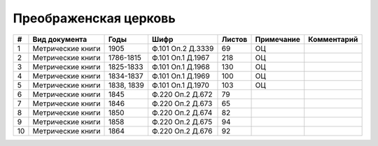 
.. Church datasheet RST template
.. Autogenerated by cfp-sphinx.py

.. index:: Преображенская церковь

Преображенская церковь
======================

.. list-table::
   :header-rows: 1

   * - #
     - Вид документа
     - Годы
     - Шифр
     - Листов
     - Примечание
     - Комментарий

   * - 1
     - Метрические книги
     - 1905
     - Ф.101 Оп.2 Д.3339
     - 69
     - ОЦ
     - 
   * - 2
     - Метрические книги
     - 1786-1815
     - Ф.101 Оп.1 Д.1967
     - 218
     - ОЦ
     - 
   * - 3
     - Метрические книги
     - 1825-1833
     - Ф.101 Оп.1 Д.1968
     - 130
     - ОЦ
     - 
   * - 4
     - Метрические книги
     - 1834-1837
     - Ф.101 Оп.1 Д.1969
     - 100
     - ОЦ
     - 
   * - 5
     - Метрические книги
     - 1838, 1839
     - Ф.101 Оп.1 Д.1970
     - 103
     - ОЦ
     - 
   * - 6
     - Метрические книги
     - 1845
     - Ф.220 Оп.2 Д.672
     - 79
     - 
     - 
   * - 7
     - Метрические книги
     - 1846
     - Ф.220 Оп.2 Д.673
     - 65
     - 
     - 
   * - 8
     - Метрические книги
     - 1850
     - Ф.220 Оп.2 Д.674
     - 82
     - 
     - 
   * - 9
     - Метрические книги
     - 1858
     - Ф.220 Оп.2 Д.675
     - 94
     - 
     - 
   * - 10
     - Метрические книги
     - 1864
     - Ф.220 Оп.2 Д.676
     - 92
     - 
     - 


